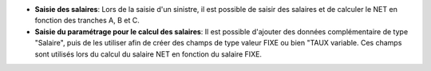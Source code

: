 - **Saisie des salaires**: Lors de la saisie d'un sinistre, il est
  possible de saisir des salaires et de calculer le NET en fonction
  des tranches A, B et C.

- **Saisie du paramétrage pour le calcul des salaires**: Il est
  possible d'ajouter des données complémentaire de type "Salaire", puis
  de les utiliser afin de créer des champs de type valeur FIXE ou bien "TAUX
  variable. Ces champs sont utilisés lors du calcul du salaire NET en fonction
  du salaire FIXE.
